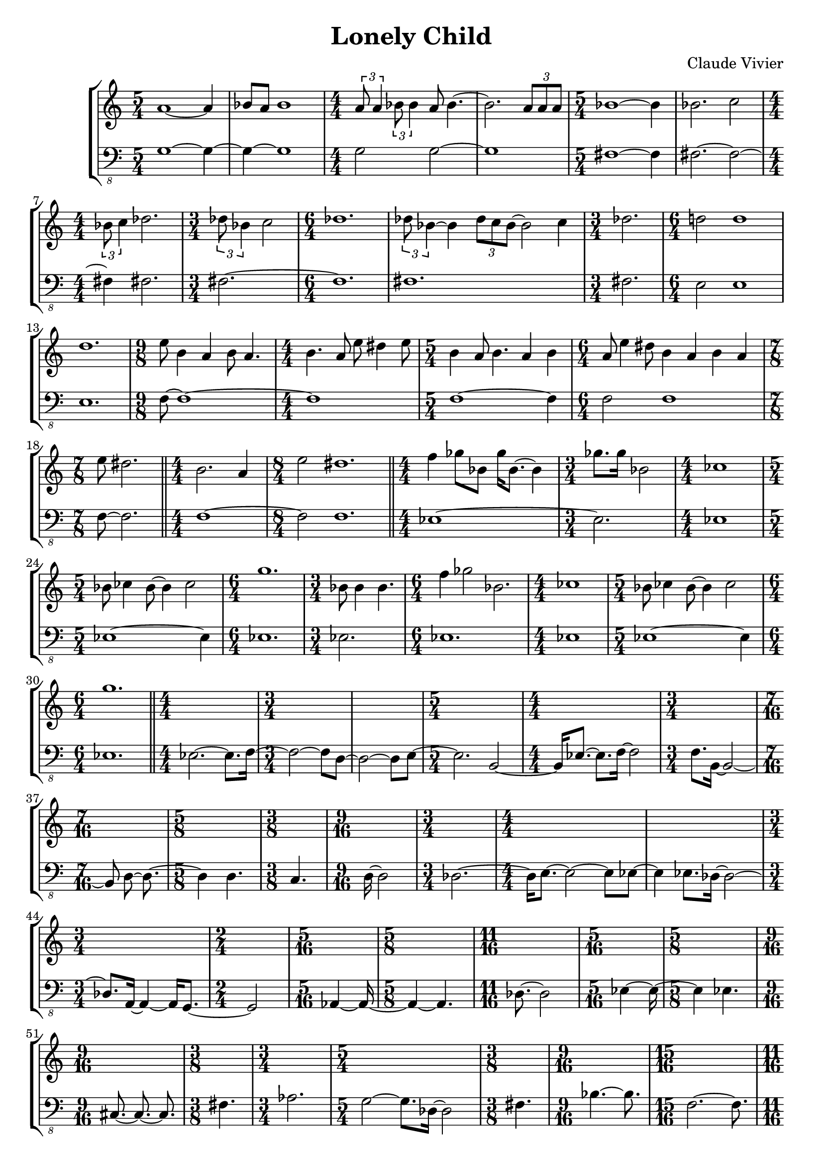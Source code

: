 \version "2.23.80"
\language "english"

\header {
  title = "Lonely Child"
  composer = "Claude Vivier"
  tagline = ##f
}

structure = {
  \time 5/4
  s1 s4
  s1 s4
  \time 4/4
  s1 * 2
  \time 5/4
  s1 s4

  s1 s4
  \time 4/4
  s1
  \time 3/4
  s2.
  \time 6/4
  s1 s2
  s1 s2

  \time 3/4
  s2.
  \time 6/4
  s1 s2
  s1 s2
  \time 9/8
  s1 s8
  \time 4/4
  s1

  \time 5/4
  s1 s4
  \time 6/4
  s1 s2
  \time 7/8
  s2. s8

  \bar "||"

  \time 4/4
  s1
  \time 8/4
  s1 * 2

  \bar "||"

  \time 4/4
  s1
  \time 3/4
  s2.
  \time 4/4
  s1
  \time 5/4
  s1 s4
  \time 6/4
  s1 s2
  \time 3/4
  s2.
  \time 6/4
  s1 s2
  \time 4/4
  s1
  \time 5/4
  s1 s4
  \time 6/4
  s1 s2

  \bar "||"

  \time 4/4
  s1 |

  \time 3/4
  s2. * 2|

  \time 5/4
  s1 s4

  \time 4/4
  s1

  \time 3/4
  s2.

  \time 7/16
  s4 s16 * 3

  \time 5/8
  s2 s8

  \time 3/8
  s4 s8

  \time 9/16
  s2 s16

  \time 3/4
  s2 s4

  \time 4/4
  s1 * 2

  \time 3/4
  s2 s4

  \time 2/4
  s2

  \time 5/16
  s4 s16

  \time 5/8
  s2 s8

  \time 11/16
  s2 s16 * 3

  \time 5/16
  s4 s16

  \time 5/8
  s2 s8

  \time 9/16
  s2 s16

  \time 3/8
  s4 s8

  \time 3/4
  s2 s4

  \time 5/4
  s1 s4

  \time 3/8
  s4 s8

  \time 9/16
  s2 s16

  \time 15/16
  s2. s16 * 3

  \time 11/16
  s2 s16 * 3
  \time 7/8
  s2. s8

  \time 3/8
  s4 s8

  \time 9/16
  s2 s16

  \time 7/8
  s2. s8

  \time 5/4
  s1 s4

  \time 4/4
  s1
}

melody = \relative c'' {
  a1~ a4
  bf8 a bf1
  \tuplet 3/2 { a8 a4 }
  \tuplet 3/2 { bf8 bf4 }
  a8 bf4.~
  bf2.
  \tuplet 3/2 { a8 a a }
  bf1~ bf4

  bf2. c2
  \tuplet 3/2 { bf8 c4 } df2.
  \tuplet 3/2 { df8 bf4 } c2
  df1.
  \tuplet 3/2 { df8 bf4~ } bf \tuplet 3/2 { df8 c bf~ } bf2 c4

  df2.
  d!2 d1
  d1.
  e8 b4 a b8 a4.
  b4. a8 e' ds4 e8

  b4 a8 b4. a4 b
  a8 e'4 ds8 b4 a b a
  e'8 ds2.

  b2. a4
  e'2 ds1.

  f4 gf8 bf, gf'16 bf,8.~ bf4
  gf'8. gf16 bf,2

  cf1
  bf8 cf4 bf8~ bf4 cf2
  g'1.
  bf,8 bf4 bf4.
  f'4 gf2 bf,2.
  cf1
  bf8 cf4 bf8~ bf4 cf2
  g'1.
}

bass = \relative c {
  \clef "bass_8"
  g1~ g4~
  g~ g1
  g2 g~
  g1
  fs~ fs4

  fs2.~ fs2~
  fs4 fs2.
  fs~
  fs1.
  fs1.

  fs2.
  e2 e1
  e1.
  f8~ f1~
  f

  f1~ f4
  f2 f1
  f8~ f2.

  f1 ~ f2 f1.

  ef1 ~ ef2.
  ef1
  ef1 ~ ef4
  ef1.
  ef2.
  ef1.
  ef1
  ef1 ~ ef4
  ef1.

  ef2. ~ ef8. f16 ~
  f2 ~ f8 d ~
  d2 ~ d8 e ~
  e2. b2 ~
  b16 ef8. ~ ef f16 ~ f2
  f8. b,16 ~ b2 ~
  b8 d ~ d8. ~
  d4 d4.
  c4.
  d16 ~ d2
  df2. ~
  df16 e8. ~ e2 ~ e8 ef ~
  ef4 ef8. df16 ~ df2 ~
  df8. a16 ~ a4 ~ a16 g8. ~
  g2
  af4 ~ af16 ~
  af4 ~ af4.
  df8. ~ df2
  ef4 ~ ef16 ~
  ef4 ef4.
  cs8.~ cs ~ cs
  fs4.
  af2.
  g2 ~ g8. df16 ~ df2
  fs4.
  bf4. ~ bf8.
  f2. ~ f8.
  b2 ~ b8.
  g2. ~ g8
  a4.
  e4. ~ e8.
  f2. ~ f8
  bf2 ~ bf8. b16 ~ b2
  g1
}

melody = {
  <<
    \melody
    \structure
  >>
}

bass = {
  <<
    \bass
    \structure
  >>
}

\score {
  \new StaffGroup {
    \numericTimeSignature
    <<
      \new Staff = "melody" {
        \melody
      }
      \new Staff = "bass" {
        \bass
      }
    >>
  }
}
